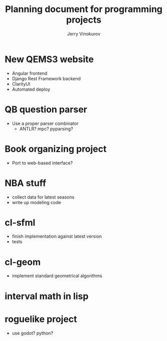 #+TITLE: Planning document for programming projects
#+AUTHOR: Jerry Vinokurov

* New QEMS3 website
  - Angular frontend
  - Django Rest Framework backend
  - ClarityUI
  - Automated deploy

* QB question parser
  - Use a proper parser combinator
    - ANTLR? mpc? pyparsing?

* Book organizing project
  - Port to web-based interface?

* NBA stuff
  - collect data for latest seasons
  - write up modeling code

* cl-sfml
  - finish implementation against latest version
  - tests

* cl-geom
  - implement standard geometrical algorithms 

* interval math in lisp

* roguelike project
  - use godot? python?

